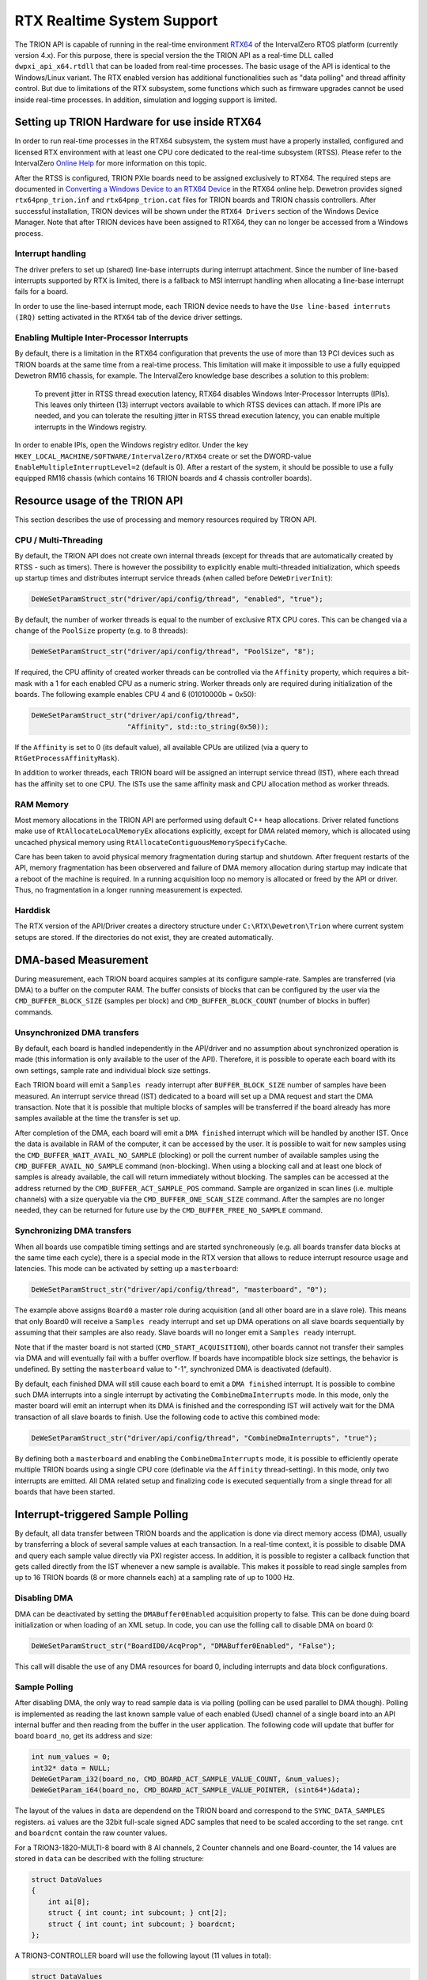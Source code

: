 RTX Realtime System Support
===========================

The TRION API is capable of running in the real-time environment `RTX64 <https://www.intervalzero.com/en-products/en-rtx64/>`_ of the IntervalZero RTOS platform (currently version 4.x).
For this purpose, there is special version the the TRION API as a real-time DLL called ``dwpxi_api_x64.rtdll`` that can be loaded from real-time processes.
The basic usage of the API is identical to the Windows/Linux variant.
The RTX enabled version has additional functionalities such as "data polling" and thread affinity control.
But due to limitations of the RTX subsystem, some functions which such as firmware upgrades cannot be used inside real-time processes.
In addition, simulation and logging support is limited.

Setting up TRION Hardware for use inside RTX64
----------------------------------------------

In order to run real-time processes in the RTX64 subsystem, the system must have a properly installed, configured and licensed RTX environment with at least one CPU core dedicated to the real-time subsystem (RTSS).
Please refer to the IntervalZero `Online Help <https://help.intervalzero.com/product_help/RTX64_4/RTX64_4x_Help.htm>`_ for more information on this topic.

After the RTSS is configured, TRION PXIe boards need to be assigned exclusively to RTX64.
The required steps are documented in `Converting a Windows Device to an RTX64 Device <https://help.intervalzero.com/product_help/RTX64_4/RTX64_4x_Help.htm#Topics/NAL/Converting_a_Windows_Device_to_an_RTX_Device.htm>`_ in the RTX64 online help.
Dewetron provides signed ``rtx64pnp_trion.inf`` and ``rtx64pnp_trion.cat`` files for TRION boards and TRION chassis controllers.
After successful installation, TRION devices will be shown under the ``RTX64 Drivers`` section of the Windows Device Manager.
Note that after TRION devices have been assigned to RTX64, they can no longer be accessed from a Windows process.

Interrupt handling
~~~~~~~~~~~~~~~~~~
The driver prefers to set up (shared) line-base interrupts during interrupt attachment.
Since the number of line-based interrupts supported by RTX is limited, there is a fallback to MSI interrupt handling when allocating a line-base interrupt fails for a board.

In order to use the line-based interrupt mode, each TRION device needs to have the ``Use line-based interruts (IRQ)`` setting activated in the ``RTX64`` tab of the device driver settings.

Enabling Multiple Inter-Processor Interrupts
~~~~~~~~~~~~~~~~~~~~~~~~~~~~~~~~~~~~~~~~~~~~
By default, there is a limitation in the RTX64 configuration that prevents the use of more than 13 PCI devices such as TRION boards at the same time from a real-time process.
This limitation will make it impossible to use a fully equipped Dewetron RM16 chassis, for example.
The IntervalZero knowledge base describes a solution to this problem:

    To prevent jitter in RTSS thread execution latency, RTX64 disables Windows Inter-Processor Interrupts (IPIs).
    This leaves only thirteen (13) interrupt vectors available to which RTSS devices can attach.
    If more IPIs are needed, and you can tolerate the resulting jitter in RTSS thread execution latency, you can enable multiple interrupts in the Windows registry.

In order to enable IPIs, open the Windows registry editor.
Under the key ``HKEY_LOCAL_MACHINE/SOFTWARE/IntervalZero/RTX64`` create or set the DWORD-value ``EnableMultipleInterruptLevel=2`` (default is 0).
After a restart of the system, it should be possible to use a fully equipped RM16 chassis (which contains 16 TRION boards and 4 chassis controller boards).

Resource usage of the TRION API
-------------------------------

This section describes the use of processing and memory resources required by TRION API.

CPU / Multi-Threading
~~~~~~~~~~~~~~~~~~~~~
By default, the TRION API does not create own internal threads (except for threads that are automatically created by RTSS - such as timers).
There is however the possibility to explicitly enable multi-threaded initialization, which speeds up startup times and distributes interrupt service threads (when called before ``DeWeDriverInit``):

.. code:: c

    DeWeSetParamStruct_str("driver/api/config/thread", "enabled", "true");

By default, the number of worker threads is equal to the number of exclusive RTX CPU cores.
This can be changed via a change of the ``PoolSize`` property (e.g. to 8 threads):

.. code:: c

    DeWeSetParamStruct_str("driver/api/config/thread", "PoolSize", "8");

If required, the CPU affinity of created worker threads can be controlled via the ``Affinity`` property, which requires a bit-mask with a 1 for each enabled CPU as a numeric string.
Worker threads only are required during initialization of the boards.
The following example enables CPU 4 and 6 (01010000b = 0x50):

.. code:: cpp

    DeWeSetParamStruct_str("driver/api/config/thread",
                           "Affinity", std::to_string(0x50));

If the ``Affinity`` is set to 0 (its default value), all available CPUs are utilized (via a query to ``RtGetProcessAffinityMask``).

In addition to worker threads, each TRION board will be assigned an interrupt service thread (IST), where each thread has the affinity set to one CPU.
The ISTs use the same affinity mask and CPU allocation method as worker threads.

RAM Memory
~~~~~~~~~~

Most memory allocations in the TRION API are performed using default C++ heap allocations.
Driver related functions make use of ``RtAllocateLocalMemoryEx`` allocations explicitly, except for
DMA related memory, which is allocated using uncached physical memory using ``RtAllocateContiguousMemorySpecifyCache``.

Care has been taken to avoid physical memory fragmentation during startup and shutdown.
After frequent restarts of the API, memory fragmentation has been observered and failure of DMA memory allocation during startup may indicate that a reboot of the machine is required.
In a running acquisition loop no memory is allocated or freed by the API or driver.
Thus, no fragmentation in a longer running measurement is expected.

Harddisk
~~~~~~~~

The RTX version of the API/Driver creates a directory structure under ``C:\RTX\Dewetron\Trion`` where current system setups are stored.
If the directories do not exist, they are created automatically.


DMA-based Measurement
---------------------
During measurement, each TRION board acquires samples at its configure sample-rate.
Samples are transferred (via DMA) to a buffer on the computer RAM.
The buffer consists of blocks that can be configured by the user via the ``CMD_BUFFER_BLOCK_SIZE`` (samples per block) and ``CMD_BUFFER_BLOCK_COUNT`` (number of blocks in buffer) commands.

Unsynchronized DMA transfers
~~~~~~~~~~~~~~~~~~~~~~~~~~~~
By default, each board is handled independently in the API/driver and no assumption about synchronized operation is made (this information is only available to the user of the API).
Therefore, it is possible to operate each board with its own settings, sample rate and individual block size settings.

Each TRION board will emit a ``Samples ready`` interrupt after ``BUFFER_BLOCK_SIZE`` number of samples have been measured.
An interrupt service thread (IST) dedicated to a board will set up a DMA request and start the DMA transaction.
Note that it is possible that multiple blocks of samples will be transferred if the board already has more samples available at the time the transfer is set up.

After completion of the DMA, each board will emit a ``DMA finished`` interrupt which will be handled by another IST.
Once the data is available in RAM of the computer, it can be accessed by the user.
It is possible to wait for new samples using the ``CMD_BUFFER_WAIT_AVAIL_NO_SAMPLE`` (blocking) or poll the current number of available samples using the ``CMD_BUFFER_AVAIL_NO_SAMPLE`` command (non-blocking).
When using a blocking call and at least one block of samples is already available, the call will return immediately without blocking.
The samples can be accessed at the address returned by the ``CMD_BUFFER_ACT_SAMPLE_POS`` command.
Sample are organized in scan lines (i.e. multiple channels) with a size queryable via the ``CMD_BUFFER_ONE_SCAN_SIZE`` command.
After the samples are no longer needed, they can be returned for future use by the ``CMD_BUFFER_FREE_NO_SAMPLE`` command.

Synchronizing DMA transfers
~~~~~~~~~~~~~~~~~~~~~~~~~~~
When all boards use compatible timing settings and are started synchroneously (e.g. all boards transfer data blocks at the same time each cycle), there is a special mode in the RTX version that allows to reduce interrupt resource usage and latencies.
This mode can be activated by setting up a ``masterboard``:

.. code:: cpp

    DeWeSetParamStruct_str("driver/api/config/thread", "masterboard", "0");

The example above assigns ``Board0`` a master role during acquisition (and all other board are in a slave role).
This means that only Board0 will receive a ``Samples ready`` interrupt and set up DMA operations on all slave boards sequentially by assuming that their samples are also ready.
Slave boards will no longer emit a ``Samples ready`` interrupt.

Note that if the master board is not started (``CMD_START_ACQUISITION``), other boards cannot not transfer their samples via DMA and will eventually fail with a buffer overflow.
If boards have incompatible block size settings, the behavior is undefined.
By setting the ``masterboard`` value to "-1", synchronized DMA is deactivated (default).

By default, each finished DMA will still cause each board to emit a ``DMA finished`` interrupt.
It is possible to combine such DMA interrupts into a single interrupt by activating the ``CombineDmaInterrupts`` mode.
In this mode, only the master board will emit an interrupt when its DMA is finished and the corresponding IST will actively wait for the DMA transaction of all slave boards to finish.
Use the following code to active this combined mode:

.. code:: cpp

    DeWeSetParamStruct_str("driver/api/config/thread", "CombineDmaInterrupts", "true");

By defining both a ``masterboard`` and enabling the ``CombineDmaInterrupts`` mode, it is possible to efficiently operate multiple TRION boards using a single CPU core (definable via the ``Affinity`` thread-setting).
In this mode, only two interrupts are emitted.
All DMA related setup and finalizing code is executed sequentially from a single thread for all boards that have been started.


Interrupt-triggered Sample Polling
----------------------------------
By default, all data transfer between TRION boards and the application is done via direct memory access (DMA),
usually by transferring a block of several sample values at each transaction.
In a real-time context, it is possible to disable DMA and query each sample value directly via PXI register access.
In addition, it is possible to register a callback function that gets called directly from the IST whenever a new sample is available.
This makes it possible to read single samples from up to 16 TRION boards (8 or more channels each) at a sampling rate of up to 1000 Hz.

Disabling DMA
~~~~~~~~~~~~~

DMA can be deactivated by setting the ``DMABuffer0Enabled`` acquisition property to false.
This can be done duing board initialization or when loading of an XML setup.
In code, you can use the folling call to disable DMA on board 0:

.. code:: c

    DeWeSetParamStruct_str("BoardID0/AcqProp", "DMABuffer0Enabled", "False");

This call will disable the use of any DMA resources for board 0, including interrupts and data block configurations.

Sample Polling
~~~~~~~~~~~~~~

After disabling DMA, the only way to read sample data is via polling (polling can be used parallel to DMA though).
Polling is implemented as reading the last known sample value of each enabled (Used) channel of a single board into
an API internal buffer and then reading from the buffer in the user application.
The following code will update that buffer for board ``board_no``, get its address and size:

.. code:: c

    int num_values = 0;
    int32* data = NULL;
    DeWeGetParam_i32(board_no, CMD_BOARD_ACT_SAMPLE_VALUE_COUNT, &num_values);
    DeWeGetParam_i64(board_no, CMD_BOARD_ACT_SAMPLE_VALUE_POINTER, (sint64*)&data);

The layout of the values in ``data`` are dependend on the TRION board and correspond to the ``SYNC_DATA_SAMPLES`` registers.
``ai`` values are the 32bit full-scale signed ADC samples that need to be scaled according to the set range.
``cnt`` and ``boardcnt`` contain the raw counter values.

For a TRION3-1820-MULTI-8 board with 8 AI channels, 2 Counter channels and one Board-counter, the 14 values are stored in ``data`` can be described with the folling structure:

.. code:: c

    struct DataValues
    {
        int ai[8];
        struct { int count; int subcount; } cnt[2];
        struct { int count; int subcount; } boardcnt;
    };

A TRION3-CONTROLLER board will use the following layout (11 values in total):

.. code:: c

    struct DataValues
    {
        struct { int count; int subcount; } cnt[4];
        struct { int count; int subcount; } boardcnt;
        int dio;
    };


New Sample Notifications
~~~~~~~~~~~~~~~~~~~~~~~~

Sample polling will always return the latest sample value of each channel.
These values will be updated immediately when a new sample is measured.
It is therefore important to read the sample values quickly after they have been measured.
For this reason, a callback can be registered that allows the user program to attach to the new-sample interrupt (``NEW_SAMPLES_RUN_IRQ``) with minimum delay.
The callback will be called direclty from the interrupt service thread and should therefore be considered time critical.
Register a callback using the ``CMD_BOARD_NEW_SAMPLE_CALLBACK`` command (and if needed, supply a context via ``CMD_BOARD_NEW_SAMPLE_CALLBACK_CONTEXT``).
By setting the callback to ``NULL``, the new-sample interrupt is disabled.
These commands are described in the next section.


Advanced RTX Command ID Enumeration
-----------------------------------

There is a set of i32/i64 commands that is exclusively available when running the RTX version of the TRION API.
They are required for polling sample values from inside a callback method that gets called when new samples are available.

CMD_BOARD_ACT_SAMPLE_VALUE_COUNT
~~~~~~~~~~~~~~~~~~~~~~~~~~~~~~~~

Type: atomic

Usable during acquisition: yes

.. tabularcolumns:: |p{1.5cm}|p{2.5cm}|p{3.5cm}|p{2.5cm}|

.. table::
   :widths: 20 20 20 20

   +-----+------------+--------------------------+---------------+
   |     | Board      | Value                    | Remark        |
   +=====+============+==========================+===============+
   | Get | Index      | Number of registers      |               |
   +-----+------------+--------------------------+---------------+
   | Set | N/A        | N/A                      | Not supported |
   +-----+------------+--------------------------+---------------+

Queries the number of sample value polling registers.
Each register is a 32 bit value that can be updated from the board memory using ``CMD_BOARD_ACT_SAMPLE_VALUE_POINTER``.
If the returned value is 0 or an error is returned, polling is not supported.

CMD_BOARD_ACT_SAMPLE_VALUE_POINTER
~~~~~~~~~~~~~~~~~~~~~~~~~~~~~~~~~~

Type: atomic

Usable during acquisition: yes

.. tabularcolumns:: |p{1.5cm}|p{2.5cm}|p{3.5cm}|p{2.5cm}|

.. table::
   :widths: 20 20 20 20

   +-----+------------+--------------------------+---------------+
   |     | Board      | Value                    | Remark        |
   +=====+============+==========================+===============+
   | Get | Index      | Pointer to registers     | i64 only      |
   +-----+------------+--------------------------+---------------+
   | Set | N/A        | N/A                      | Not supported |
   +-----+------------+--------------------------+---------------+

Updates the registers of last sample values values from the specified TRION board in an internal API buffer and returns the pointer to the first int32 value.
The number of values in the buffer can be queried using ``CMD_BOARD_ACT_SAMPLE_VALUE_COUNT``.
Only values of used channels are updated from the board (registers corresponding to unused channels are set to 0).

Note that reading last sample values from the board is a time critical operation and requires a real-time operating system like RTX.
If the readout is too slow and the board already measures a new sample, old and new values may be mixed. 
Ideally, the ``CMD_BOARD_ACT_SAMPLE_VALUE_POINTER`` call is executed directly in the new-sample callback (called from the interrupt thread of the board notification).
It is possible to query all boards from the callback of a single board as all boards in a system are synchronized when they use the same sample rate.
Expect a duration of 2-3 µs per register update (each sample access requires its own 32bit PXI bus transfer).
It is therefore beneficial to disable channels that are not needed (set ``Used`` to ``false``).
For example, reading 8 AI + BoardCNT channel values from 16 boards requires about 300 µs (reading multiple boards in parallel does ususally not show a performance increase).
Thus, polling 16 boards at a sample rate of 1000 Hz (1000 µs cycle time) is easily possible.


CMD_BOARD_NEW_SAMPLE_CALLBACK
~~~~~~~~~~~~~~~~~~~~~~~~~~~~~

Type: atomic

Usable during acquisition: yes

.. tabularcolumns:: |p{1.5cm}|p{2.5cm}|p{3.5cm}|p{2.5cm}|

.. table::
   :widths: 20 20 20 20

   +-----+------------+--------------------------+--------------------------------------+
   |     | Board      | Value                    | Remark                               |
   +=====+============+==========================+======================================+
   | Get | Index      | Pointer to callback-fn   | i64 only                             |
   +-----+------------+--------------------------+--------------------------------------+
   | Set | Index      | Pointer to callback-fn   | Enables interrupt if set to non-NULL |
   +-----+------------+--------------------------+--------------------------------------+

This command allows to set (or read back) a pointer to a function with the signature

.. code:: c

    void callback(int board_no, void* context);

The callback has two arguments: The ``board_no`` of the board that calls the callback and a user definable pointer to a context (see ``CMD_BOARD_NEW_SAMPLE_CALLBACK_CONTEXT``).

By default, the pointer to callback is NULL and the new-sample interrupt is not activated.
When the pointer to the callback is a non-NULL value, the new-sample notification interrupt is enabled on
the specified board and the callback is called every time a new sample is measured by the board.
Note that the callback is emitted from the interrupt service thread under RTX and any complex data processing should be defered to another thread.
The callback function is however well suited for polling data from the board (it is possible to poll data from all boards in a single callback call as long as they are synchronized).
Setting the callback function to NULL deactivates the new-sample interrupt.


CMD_BOARD_NEW_SAMPLE_CALLBACK_CONTEXT
~~~~~~~~~~~~~~~~~~~~~~~~~~~~~~~~~~~~~

Type: atomic

Usable during acquisition: yes

.. tabularcolumns:: |p{1.5cm}|p{2.5cm}|p{3.5cm}|p{2.5cm}|

.. table::
   :widths: 20 20 20 20

   +-----+------------+--------------------------+---------------+
   |     | Board      | Value                    | Remark        |
   +=====+============+==========================+===============+
   | Get | Index      | void* pointer to context | Default: NULL |
   +-----+------------+--------------------------+---------------+
   | Set | Index      | void* pointer to context | i64 only      |
   +-----+------------+--------------------------+---------------+

Writes or reads a pointer to a memory location of the user (as ``void*``).
Use this memory as context when handling the new sample callback.
This pointer will be passed to the callback function set in ``CMD_BOARD_NEW_SAMPLE_CALLBACK``.
If not set, the default value of NULL will be used.
The API does not dereference this pointer in any way.


GPS Synchronization Extensions
------------------------------

When starting with GPS synchronization, a new method to determine the exact acquisition start UTC time has been added:
The unix timestamp (with subsecond precision) of the acquisition start is latched when the first sample is measured.
It can be read via the following command:

.. code:: c

    char acq_start[32];
    DeWeGetParamStruct_str("BoardId0/AcqProp/Timing/AcqStartTime", "UnixTimestamp", acq_start, sizeof(acq_start));

The value in ``acq_start`` will then contain the unix timestamp in UTC (e.g. ``"1716980535.21"``).
When starting with a PPS, the subsecond part will be 0 (e.g. ``1716980535.0``).
